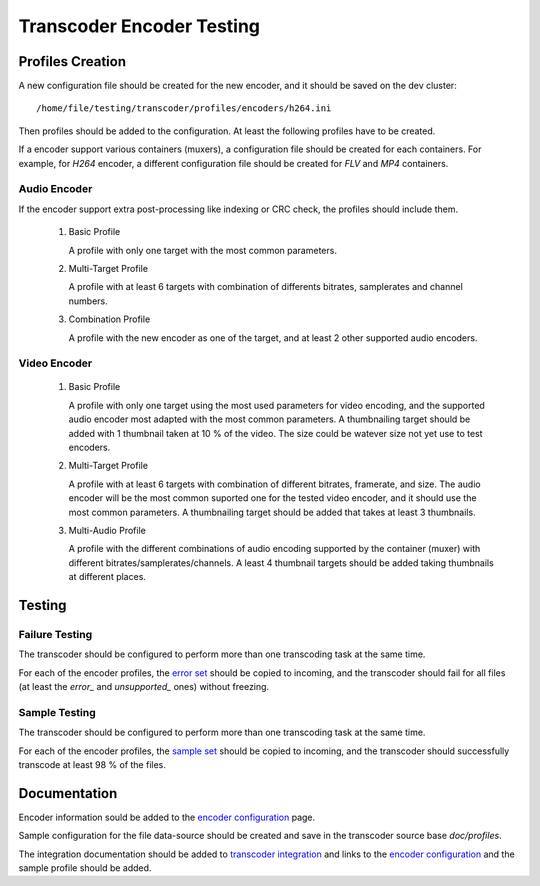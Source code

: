 ==========================
Transcoder Encoder Testing
==========================

Profiles Creation
=================

A new configuration file should be created for the new encoder,
and it should be saved on the dev cluster::

    /home/file/testing/transcoder/profiles/encoders/h264.ini

Then profiles should be added to the configuration.
At least the following profiles have to be created.

If a encoder support various containers (muxers), a configuration
file should be created for each containers. For example,
for *H264* encoder, a different configuration file should
be created for *FLV* and *MP4* containers.

Audio Encoder
-------------

If the encoder support extra post-processing like indexing or CRC check,
the profiles should include them.

 1. Basic Profile

    A profile with only one target with the most common parameters.
 
 2. Multi-Target Profile

    A profile with at least 6 targets with combination of differents
    bitrates, samplerates and channel numbers.

 3. Combination Profile

    A profile with the new encoder as one of the target,
    and at least 2 other supported audio encoders.

Video Encoder
-------------

 1. Basic Profile

    A profile with only one target using the most used parameters
    for video encoding, and the supported audio encoder most adapted
    with the most common parameters. A thumbnailing target should be
    added with 1 thumbnail taken at 10 % of the video. The size
    could be watever size not yet use to test encoders.

 2. Multi-Target Profile

    A profile with at least 6 targets with combination of different
    bitrates, framerate, and size. The audio encoder will be the most
    common suported one for the tested video encoder, and it should
    use the most common parameters. A thumbnailing target should be
    added that takes at least 3 thumbnails.

 3. Multi-Audio Profile

    A profile with the different combinations of audio encoding supported
    by the container (muxer) with different bitrates/samplerates/channels.
    A least 4 thumbnail targets should be added taking thumbnails at
    different places.

Testing
=======

Failure Testing
---------------

The transcoder should be configured to perform more than one
transcoding task at the same time.

For each of the encoder profiles, the `error set`_ should be copied
to incoming, and the transcoder should fail for all files
(at least the *error_* and *unsupported_* ones) without freezing. 

Sample Testing
--------------

The transcoder should be configured to perform more than one
transcoding task at the same time.

For each of the encoder profiles, the `sample set`_ should be copied
to incoming, and the transcoder should successfully transcode at least
98 % of the files.

Documentation
=============

Encoder information sould be added to the `encoder configuration`_ page.

Sample configuration for the file data-source should be created
and save in the transcoder source base *doc/profiles*.

The integration documentation should be added to `transcoder integration`_
and links to the `encoder configuration`_ and the sample profile should
be added.


.. _error set: media-sets.rst
.. _sample set: media-sets.rst
.. _encoder configuration: ../configuration/encoder-config.rst0
.. _transcoder integration: ../integration/supported-targets.rst
